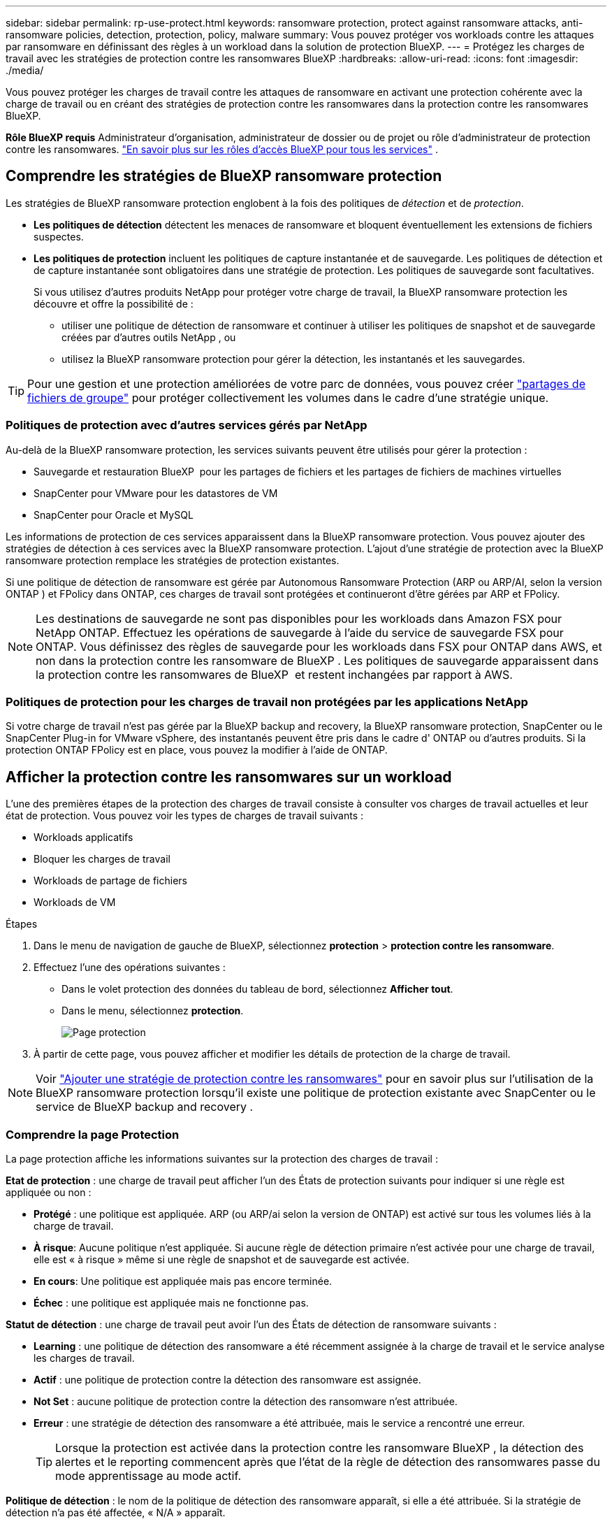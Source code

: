 ---
sidebar: sidebar 
permalink: rp-use-protect.html 
keywords: ransomware protection, protect against ransomware attacks, anti-ransomware policies, detection, protection, policy, malware 
summary: Vous pouvez protéger vos workloads contre les attaques par ransomware en définissant des règles à un workload dans la solution de protection BlueXP. 
---
= Protégez les charges de travail avec les stratégies de protection contre les ransomwares BlueXP
:hardbreaks:
:allow-uri-read: 
:icons: font
:imagesdir: ./media/


[role="lead"]
Vous pouvez protéger les charges de travail contre les attaques de ransomware en activant une protection cohérente avec la charge de travail ou en créant des stratégies de protection contre les ransomwares dans la protection contre les ransomwares BlueXP.

*Rôle BlueXP requis* Administrateur d'organisation, administrateur de dossier ou de projet ou rôle d'administrateur de protection contre les ransomwares.  https://docs.netapp.com/us-en/bluexp-setup-admin/reference-iam-predefined-roles.html["En savoir plus sur les rôles d'accès BlueXP pour tous les services"^] .



== Comprendre les stratégies de BlueXP ransomware protection

Les stratégies de BlueXP ransomware protection englobent à la fois des politiques de _détection_ et de _protection_.

* **Les politiques de détection** détectent les menaces de ransomware et bloquent éventuellement les extensions de fichiers suspectes.
* **Les politiques de protection** incluent les politiques de capture instantanée et de sauvegarde. Les politiques de détection et de capture instantanée sont obligatoires dans une stratégie de protection. Les politiques de sauvegarde sont facultatives.
+
Si vous utilisez d'autres produits NetApp pour protéger votre charge de travail, la BlueXP ransomware protection les découvre et offre la possibilité de :

+
** utiliser une politique de détection de ransomware et continuer à utiliser les politiques de snapshot et de sauvegarde créées par d'autres outils NetApp , ou
** utilisez la BlueXP ransomware protection pour gérer la détection, les instantanés et les sauvegardes.





TIP: Pour une gestion et une protection améliorées de votre parc de données, vous pouvez créer link:#group-file-shares-for-easier-protection["partages de fichiers de groupe"] pour protéger collectivement les volumes dans le cadre d'une stratégie unique.



=== Politiques de protection avec d'autres services gérés par NetApp

Au-delà de la BlueXP ransomware protection, les services suivants peuvent être utilisés pour gérer la protection :

* Sauvegarde et restauration BlueXP  pour les partages de fichiers et les partages de fichiers de machines virtuelles
* SnapCenter pour VMware pour les datastores de VM
* SnapCenter pour Oracle et MySQL


Les informations de protection de ces services apparaissent dans la BlueXP ransomware protection. Vous pouvez ajouter des stratégies de détection à ces services avec la BlueXP ransomware protection. L'ajout d'une stratégie de protection avec la BlueXP ransomware protection remplace les stratégies de protection existantes.

Si une politique de détection de ransomware est gérée par Autonomous Ransomware Protection (ARP ou ARP/AI, selon la version ONTAP ) et FPolicy dans ONTAP, ces charges de travail sont protégées et continueront d'être gérées par ARP et FPolicy.


NOTE: Les destinations de sauvegarde ne sont pas disponibles pour les workloads dans Amazon FSX pour NetApp ONTAP. Effectuez les opérations de sauvegarde à l'aide du service de sauvegarde FSX pour ONTAP. Vous définissez des règles de sauvegarde pour les workloads dans FSX pour ONTAP dans AWS, et non dans la protection contre les ransomware de BlueXP . Les politiques de sauvegarde apparaissent dans la protection contre les ransomwares de BlueXP  et restent inchangées par rapport à AWS.



=== Politiques de protection pour les charges de travail non protégées par les applications NetApp

Si votre charge de travail n'est pas gérée par la BlueXP backup and recovery, la BlueXP ransomware protection, SnapCenter ou le SnapCenter Plug-in for VMware vSphere, des instantanés peuvent être pris dans le cadre d' ONTAP ou d'autres produits. Si la protection ONTAP FPolicy est en place, vous pouvez la modifier à l'aide de ONTAP.



== Afficher la protection contre les ransomwares sur un workload

L'une des premières étapes de la protection des charges de travail consiste à consulter vos charges de travail actuelles et leur état de protection. Vous pouvez voir les types de charges de travail suivants :

* Workloads applicatifs
* Bloquer les charges de travail
* Workloads de partage de fichiers
* Workloads de VM


.Étapes
. Dans le menu de navigation de gauche de BlueXP, sélectionnez *protection* > *protection contre les ransomware*.
. Effectuez l'une des opérations suivantes :
+
** Dans le volet protection des données du tableau de bord, sélectionnez *Afficher tout*.
** Dans le menu, sélectionnez *protection*.
+
image:screen-protection.png["Page protection"]



. À partir de cette page, vous pouvez afficher et modifier les détails de protection de la charge de travail.



NOTE: Voir link:#add-a-ransomware-protection-strategy["Ajouter une stratégie de protection contre les ransomwares"] pour en savoir plus sur l'utilisation de la BlueXP ransomware protection lorsqu'il existe une politique de protection existante avec SnapCenter ou le service de BlueXP backup and recovery .



=== Comprendre la page Protection

La page protection affiche les informations suivantes sur la protection des charges de travail :

*Etat de protection* : une charge de travail peut afficher l'un des États de protection suivants pour indiquer si une règle est appliquée ou non :

* *Protégé* : une politique est appliquée. ARP (ou ARP/ai selon la version de ONTAP) est activé sur tous les volumes liés à la charge de travail.
* *À risque*: Aucune politique n'est appliquée. Si aucune règle de détection primaire n'est activée pour une charge de travail, elle est « à risque » même si une règle de snapshot et de sauvegarde est activée.
* *En cours*: Une politique est appliquée mais pas encore terminée.
* *Échec* : une politique est appliquée mais ne fonctionne pas.


*Statut de détection* : une charge de travail peut avoir l'un des États de détection de ransomware suivants :

* *Learning* : une politique de détection des ransomware a été récemment assignée à la charge de travail et le service analyse les charges de travail.
* *Actif* : une politique de protection contre la détection des ransomware est assignée.
* *Not Set* : aucune politique de protection contre la détection des ransomware n'est attribuée.
* *Erreur* : une stratégie de détection des ransomware a été attribuée, mais le service a rencontré une erreur.
+

TIP: Lorsque la protection est activée dans la protection contre les ransomware BlueXP , la détection des alertes et le reporting commencent après que l'état de la règle de détection des ransomwares passe du mode apprentissage au mode actif.



*Politique de détection* : le nom de la politique de détection des ransomware apparaît, si elle a été attribuée. Si la stratégie de détection n'a pas été affectée, « N/A » apparaît.

*Instantanés et politiques de sauvegarde* : cette colonne affiche les règles de snapshot et de sauvegarde appliquées à la charge de travail et au produit ou service qui gère ces stratégies.

* Géré par SnapCenter
* Géré par le plug-in SnapCenter pour VMware vSphere
* Gestion par la sauvegarde et la restauration BlueXP
* Nom de la règle de protection contre les ransomware qui régit les snapshots et les sauvegardes
* Aucune


*Importance de la charge de travail*

La protection contre les ransomwares BlueXP attribue une importance ou une priorité à chaque workload lors de sa découverte, sur la base d'une analyse de chaque workload. L'importance de la charge de travail est déterminée par les fréquences d'instantanés suivantes :

* *Critique* : copies Snapshot effectuées plus d'un par heure (planning de protection extrêmement agressif)
* *Important* : copies snapshot prises moins de 1 par heure mais supérieures à 1 par jour
* *Standard*: Copies snapshot prises plus de 1 par jour


*Politiques de détection prédéfinies* [[prédéfinies]]

Vous pouvez choisir l'une des règles de protection anti-ransomware prédéfinies de BlueXP  suivantes, adaptées à l'importance des workloads :

[cols="10,15a,20,15,15,15"]
|===
| Niveau des règles | Snapshot | Fréquence | Conservation (jours) | nombre de copies snapshot | Nombre maximal de copies Snapshot 


.4+| *Politique de la charge de travail critique*  a| 
Quart horaire
| Toutes les 15 minutes | 3 | 288 | 309 


| Tous les jours  a| 
Tous les jours
| 14 | 14 | 309 


| Hebdomadaire  a| 
Toutes les 1 semaine
| 35 | 5 | 309 


| Tous les mois  a| 
Tous les 30 jours
| 60 | 2 | 309 


.4+| *Politique importante de la charge de travail*  a| 
Quart horaire
| Toutes les 30 minutes | 3 | 144 | 165 


| Tous les jours  a| 
Tous les jours
| 14 | 14 | 165 


| Hebdomadaire  a| 
Toutes les 1 semaine
| 35 | 5 | 165 


| Tous les mois  a| 
Tous les 30 jours
| 60 | 2 | 165 


.4+| *Politique standard de la charge de travail*  a| 
Quart horaire
| Toutes les 30 minutes | 3 | 72 | 93 


| Tous les jours  a| 
Tous les jours
| 14 | 14 | 93 


| Hebdomadaire  a| 
Toutes les 1 semaine
| 35 | 5 | 93 


| Tous les mois  a| 
Tous les 30 jours
| 60 | 2 | 93 
|===


== SnapCenter protège de manière cohérente les applications et les machines virtuelles

La protection cohérente au niveau des applications ou des machines virtuelles vous aide à protéger de manière cohérente vos charges de travail applicatives ou de machines virtuelles, en atteignant un état de repos et cohérent pour éviter toute perte potentielle de données par la suite en cas de restauration.

Ce processus lance l'enregistrement du serveur logiciel SnapCenter pour les applications ou du plug-in SnapCenter pour VMware vSphere pour les machines virtuelles à l'aide de la sauvegarde et de la restauration BlueXP.

Après avoir activé la protection cohérente avec les workloads, vous pouvez gérer les stratégies de protection dans la protection BlueXP contre les ransomware. La stratégie de protection inclut les règles de copie Snapshot et de sauvegarde gérées ailleurs, ainsi qu'une politique de détection des ransomwares gérée dans la solution BlueXP  de protection contre les ransomwares.

Pour en savoir plus sur l'enregistrement de SnapCenter ou du plug-in SnapCenter pour VMware vSphere à l'aide de la sauvegarde et de la restauration BlueXP, consultez les informations suivantes :

* https://docs.netapp.com/us-en/bluexp-backup-recovery/task-register-snapcenter-server.html["Enregistrez le logiciel serveur SnapCenter"^]
* https://docs.netapp.com/us-en/bluexp-backup-recovery/task-register-snapCenter-plug-in-for-vmware-vsphere.html["Enregistrez le plug-in SnapCenter pour VMware vSphere"^]


.Étapes
. Dans le menu BlueXP ransomware protection, sélectionnez *Dashboard*.
. Dans le volet recommandations, recherchez l'une des recommandations suivantes et sélectionnez *revoir et corriger* :
+
** Enregistrez le serveur SnapCenter disponible avec BlueXP
** Enregistrez le plug-in SnapCenter disponible pour VMware vSphere (SCV) avec BlueXP


. Suivez les informations pour enregistrer le plug-in SnapCenter ou SnapCenter pour l'hôte VMware vSphere à l'aide de la sauvegarde et de la restauration BlueXP.
. Revenez à la protection BlueXP contre les ransomware.
. À partir de la BlueXP ransomware protection, accédez au tableau de bord et relancez le processus de découverte.
. Depuis la protection BlueXP contre les ransomware, sélectionnez *protection* pour afficher la page protection.
. Consultez les détails de la colonne snapshot and backup policies de la page protection pour voir si les règles sont gérées ailleurs.




== Ajouter une stratégie de protection contre les ransomwares

Il existe trois approches pour ajouter une stratégie de protection contre les ransomwares :

* **Créez une stratégie de protection contre les ransomwares si vous n'avez pas de politiques de snapshot ou de sauvegarde.**
+
La stratégie de protection contre les ransomwares comprend :

+
** Règle Snapshot
** Politique de détection des ransomwares
** Politique de sauvegarde


* **Remplacez les stratégies de capture instantanée ou de sauvegarde existantes de SnapCenter ou de protection de BlueXP backup and recovery par des stratégies de protection gérées par la BlueXP ransomware protection.**
+
La stratégie de protection contre les ransomwares comprend :

+
** Règle Snapshot
** Politique de détection des ransomwares
** Politique de sauvegarde


* *Créez une politique de détection pour les charges de travail avec des politiques de snapshot et de sauvegarde existantes gérées dans d'autres produits ou services NetApp .*
+
La politique de détection ne modifie pas les politiques gérées dans d’autres produits.

+
La politique de détection active la protection autonome contre les ransomwares et la protection FPolicy si elles sont déjà activées dans d'autres services. En savoir plus link:https://docs.netapp.com/us-en/ontap/anti-ransomware/index.html["Protection autonome contre les ransomwares"^] , link:https://docs.netapp.com/us-en/bluexp-backup-recovery/index.html["Sauvegarde et restauration BlueXP"^] , et link:https://docs.netapp.com/us-en/ontap/nas-audit/two-parts-fpolicy-solution-concept.html["ONTAP FPolicy"^] .





=== Créez une stratégie de protection contre les ransomwares (si vous n'avez pas de règles de Snapshot ou de sauvegarde)

Si des snapshots ou des règles de sauvegarde n'existent pas sur le workload, vous pouvez créer une stratégie de protection contre les ransomware, qui peut inclure les règles suivantes que vous créez dans BlueXP  de protection contre les ransomware :

* Règle Snapshot
* Politique de sauvegarde
* Politique de détection des ransomwares


.Étapes pour créer une stratégie de protection contre les ransomwares [[étapes]]
. Dans le menu BlueXP ransomware protection, sélectionnez *protection*.
+
image:screen-protection.png["Page gérer la stratégie"]

. Depuis la page Protection, sélectionnez une charge de travail puis *Protéger*.
+
image:screen-protection-strategy.png["Gérer les stratégies"]

. Dans la page stratégies de protection contre les ransomware, sélectionnez *Ajouter*.
+
image:screen-protection-strategy-add.png["Ajouter une page de stratégie montrant la section d'instantané"]

. Entrez un nouveau nom de stratégie ou un nom existant pour le copier. Si vous entrez un nom existant, choisissez celui à copier et sélectionnez *Copier*.
+

NOTE: Si vous choisissez de copier et de modifier une stratégie existante, le service ajoute "_copy" au nom d'origine. Vous devez modifier le nom et au moins un paramètre pour le rendre unique.

. Pour chaque élément, sélectionnez la *flèche vers le bas*.
+
** *Politique de détection* :
+
*** *Politique* : choisissez l'une des politiques de détection préconçues.
*** *Détection primaire* : activez la détection des ransomware pour que le service détecte les attaques potentielles par ransomware.
*** *Bloquer les extensions de fichier* : activez cette option pour que le bloc de service ait des extensions de fichier suspectes connues. Le service effectue des copies Snapshot automatisées lorsque la détection primaire est activée.
+
Si vous souhaitez modifier les extensions de fichier bloquées, modifiez-les dans System Manager.



** *Politique Snapshot* :
+
*** *Nom de base de la politique d'instantané* : sélectionnez une politique ou sélectionnez *Créer* et saisissez un nom pour la politique d'instantané.
*** *Verrouillage Snapshot* : activez cette option pour verrouiller les copies Snapshot sur le stockage primaire afin qu'elles ne puissent pas être modifiées ou supprimées pendant un certain temps, même si une attaque par ransomware parvient à se rendre à la destination du stockage de sauvegarde. On parle également de _stockage immuable_. Cela permet une restauration plus rapide.
+
Lorsqu'un snapshot est verrouillé, la durée d'expiration du volume est définie sur l'heure d'expiration de la copie Snapshot.

+
Le verrouillage des copies Snapshot est disponible avec ONTAP 9.12.1 et les versions ultérieures. Pour en savoir plus sur SnapLock, reportez-vous à la section https://docs.netapp.com/us-en/ontap/snaplock/index.html["SnapLock à ONTAP"^].

*** *Plannings d'instantanés* : choisissez les options de planification, le nombre de copies d'instantanés à conserver et sélectionnez pour activer le planning.


** *Politique de sauvegarde* :
+
*** *Nom de base de la règle de sauvegarde* : entrez un nouveau nom ou choisissez un nom existant.
*** *Plannings de sauvegarde* : choisissez des options de planification pour le stockage secondaire et activez le planning.




+

TIP: Pour activer le verrouillage des sauvegardes sur le stockage secondaire, configurez vos destinations de sauvegarde à l'aide de l'option *Settings*. Pour plus de détails, voir link:rp-use-settings.html["Configurer les paramètres"].

. Sélectionnez *Ajouter*.




=== Ajoutez une politique de détection aux charges de travail avec des politiques de snapshot et de sauvegarde existantes gérées par SnapCenter ou la BlueXP backup and recovery

La BlueXP ransomware protection vous permet d'attribuer une politique de détection ou de protection aux charges de travail disposant d'une protection existante par snapshots et sauvegardes gérée par d'autres produits ou services NetApp . D'autres services, tels que la BlueXP backup and recovery et SnapCenter, utilisent des politiques qui régissent les snapshots, la réplication vers un stockage secondaire ou les sauvegardes vers un stockage objet.



==== Ajouter une politique de détection aux charges de travail avec des politiques de sauvegarde ou de snapshot existantes

Si vous disposez déjà de stratégies de sauvegarde ou d'instantanés avec BlueXP backup and recovery ou SnapCenter, vous pouvez ajouter une stratégie pour détecter les attaques de rançongiciels. Pour gérer la protection et la détection avec BlueXP ransomware protection, consultez la section <<protection,Protégez-vous avec la BlueXP ransomware protection>> .

.Étapes
. Dans le menu BlueXP ransomware protection, sélectionnez *protection*.
+
image:screen-protection.png["Page gérer la stratégie"]

. Depuis la page Protection, sélectionnez une charge de travail, puis sélectionnez *Protéger*.
. La BlueXP ransomware protection détecte s'il existe des politiques de sauvegarde et de récupération SnapCenter ou BlueXP backup and recovery actives.
. Pour conserver vos politiques de BlueXP backup and recovery ou SnapCenter existantes et appliquer uniquement une politique de _détection_, laissez la case **Remplacer les politiques existantes** décochée.
. Pour voir les détails des politiques SnapCenter , sélectionnez la *flèche vers le bas*.
+
Sélectionnez une politique de détection, puis sélectionnez **Protéger**.

. Sur la page Protection, vérifiez l'**état de détection** pour confirmer que la détection est active.




==== Remplacez les politiques de sauvegarde ou de snapshot existantes par une stratégie de BlueXP ransomware protection

Vous pouvez remplacer vos stratégies de sauvegarde ou de snapshot existantes par une stratégie de BlueXP ransomware protection . Cette approche supprime votre protection gérée en externe et configure la détection et la protection dans la BlueXP ransomware protection.

.Étapes
. Dans le menu BlueXP ransomware protection, sélectionnez *protection*.
+
image:screen-protection.png["Page gérer la stratégie"]

. Depuis la page Protection, sélectionnez une charge de travail, puis sélectionnez *Protéger*.
. La BlueXP ransomware protection détecte la présence de stratégies de BlueXP backup and recovery ou de stratégies SnapCenter actives. BlueXP backup and recovery SnapCenter ces stratégies, cochez la case **Remplacer les stratégies existantes**. Lorsque vous cochez cette case, la BlueXP ransomware protection remplace la liste des stratégies de détection par des stratégies de détection.
. Choisissez une politique de protection. Si aucune politique de protection n'existe, sélectionnez **Ajouter** pour en créer une. Pour plus d'informations sur la création d'une politique, consultez la section <<steps,Créer une règle de protection>> . Sélectionnez **Suivant**.
. Sélectionnez une destination de sauvegarde ou créez-en une nouvelle. Sélectionnez **Suivant**.
. Passez en revue la nouvelle stratégie de protection, puis sélectionnez **Protéger** pour l’appliquer.
. Sur la page Protection, vérifiez l'**état de détection** pour confirmer que la détection est active.




=== Attribuez une autre stratégie

Vous pouvez remplacer la politique existante par une autre.

.Étapes
. Dans le menu BlueXP ransomware protection, sélectionnez *protection*.
. Dans la page protection, sur la ligne charge de travail, sélectionnez *Modifier la protection*.
. Si la charge de travail dispose d'une stratégie de BlueXP backup and recovery ou SnapCenter existante que vous souhaitez conserver, décochez la case **Remplacer les stratégies existantes**. Pour remplacer les stratégies existantes, cochez la case **Remplacer les stratégies existantes**.
. Dans la page Politiques, sélectionnez la flèche vers le bas correspondant à la politique que vous souhaitez attribuer pour consulter les détails.
. Sélectionnez la stratégie à attribuer.
. Sélectionnez *Protéger* pour terminer la modification.




== Regroupez les partages de fichiers pour simplifier la protection

Regrouper les partages de fichiers dans un groupe de protection simplifie la protection de votre parc de données. Le service peut protéger simultanément tous les volumes d'un groupe plutôt que chaque volume séparément.

Vous pouvez créer des groupes quel que soit leur statut de protection (c'est-à-dire des groupes protégés ou non). Lorsque vous ajoutez une politique de protection à un groupe de protection, la nouvelle politique remplace toute politique existante, y compris les politiques gérées par BlueXP backup and recovery et SnapCenter.

.Étapes
. Dans le menu BlueXP ransomware protection, sélectionnez *protection*.
+
image:screen-protection.png["Page gérer la stratégie"]

. Dans la page protection, sélectionnez l'onglet *groupes de protection*.
+
image:screen-protection-groups.png["Page groupes de protection"]

. Sélectionnez *Ajouter*.
+
image:screen-protection-groups-add.png["Ajouter une page de groupe de protection"]

. Entrez un nom pour le groupe de protection.
. Sélectionnez les charges de travail à ajouter au groupe.
+

TIP: Pour plus d'informations sur les charges de travail, faites défiler vers la droite.

. Sélectionnez *Suivant*.
+
image:screen-protection-groups-policy.png["Ajouter un groupe de protection - page Stratégie"]

. Sélectionnez la politique qui régira la protection de ce groupe.
. Sélectionnez *Suivant*.
. Passez en revue les sélections pour le groupe de protection.
. Sélectionnez *Ajouter*.




=== Modifier la protection de groupe

Vous pouvez modifier la stratégie de détection d'un groupe existant.

.Étapes
. Dans le menu BlueXP ransomware protection, sélectionnez *protection*.
. Depuis la page Protection, sélectionnez l'onglet *Groupes de protection* puis sélectionnez le groupe dont vous souhaitez modifier la politique.
. Depuis la page d'aperçu du groupe de protection, sélectionnez *Modifier la protection*.
. Sélectionnez une politique de protection existante à appliquer ou cliquez sur **Ajouter** pour en créer une. Pour plus d'informations sur l'ajout d'une politique de protection, consultez : <<steps,Créer une règle de protection>> . Sélectionnez ensuite **Enregistrer**.
. Dans l'aperçu de la destination de sauvegarde, sélectionnez une destination de sauvegarde existante ou **Ajoutez une nouvelle destination de sauvegarde**.
. Sélectionnez **Suivant** pour examiner vos modifications.




=== Supprimer des charges de travail d'un groupe

Vous devrez peut-être supprimer les workloads d'un groupe existant.

.Étapes
. Dans le menu BlueXP ransomware protection, sélectionnez *protection*.
. Dans la page protection, sélectionnez l'onglet *groupes de protection*.
. Sélectionnez le groupe dont vous souhaitez supprimer une ou plusieurs charges de travail.
+
image:screen-protection-groups-more-workloads.png["Page de détails du groupe de protection"]

. Dans la page Groupe de protection sélectionné, sélectionnez la charge de travail à supprimer du groupe et sélectionnez l'option *actions*image:screenshot_horizontal_more_button.gif["Bouton actions"].
. Dans le menu actions, sélectionnez *Supprimer la charge de travail*.
. Confirmez que vous souhaitez supprimer la charge de travail et sélectionnez *Supprimer*.




=== Supprimer le groupe de protection

La suppression du groupe de protection supprime le groupe et sa protection, mais ne supprime pas chaque charge de travail.

.Étapes
. Dans le menu BlueXP ransomware protection, sélectionnez *protection*.
. Dans la page protection, sélectionnez l'onglet *groupes de protection*.
. Sélectionnez le groupe dont vous souhaitez supprimer une ou plusieurs charges de travail.
+
image:screen-protection-groups-more-workloads.png["Page de détails du groupe de protection"]

. Dans la page du groupe de protection sélectionné, en haut à droite, sélectionnez *Supprimer le groupe de protection*.
. Confirmez que vous souhaitez supprimer le groupe et sélectionnez *Supprimer*.




== Gérer les stratégies de protection contre les ransomware

Vous pouvez supprimer une stratégie de ransomware.



=== Affichez les workloads protégés par une stratégie de protection contre les ransomwares

Avant de supprimer une stratégie de protection contre les ransomwares, vous pouvez consulter les workloads qui sont protégés par cette stratégie.

Vous pouvez afficher les charges de travail à partir de la liste des stratégies ou lorsque vous modifiez une stratégie spécifique.

.Étapes à suivre lors de l'affichage de la liste des stratégies
. Dans le menu BlueXP ransomware protection, sélectionnez *protection*.
. Dans la page protection, sélectionnez *gérer les stratégies de protection*.
+
La page stratégies de protection contre les ransomware affiche une liste de stratégies.

+
image:screen-protection-strategy-list.png["Écran des stratégies de protection contre les ransomwares affichant une liste de stratégies"]

. Sur la page Stratégies de protection contre les ransomwares dans la colonne Charges de travail protégées, sélectionnez la flèche vers le bas à la fin de la ligne.




=== Supprimez une stratégie de protection contre les ransomware

Vous pouvez supprimer une stratégie de protection qui n'est actuellement associée à aucune charge de travail.

.Étapes
. Dans le menu BlueXP ransomware protection, sélectionnez *protection*.
. Dans la page protection, sélectionnez *gérer les stratégies de protection*.
. Dans la page gérer les stratégies, sélectionnez l'option *actions* image:screenshot_horizontal_more_button.gif["Bouton actions"] de la stratégie que vous souhaitez supprimer.
. Dans le menu actions, sélectionnez *Supprimer la stratégie*.

